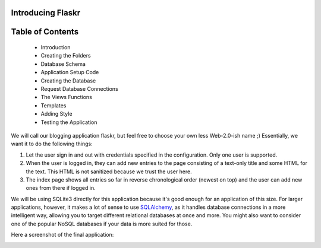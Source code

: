 Introducing Flaskr
==================

Table of Contents
==================

   * Introduction
   * Creating the Folders
   * Database Schema
   * Application Setup Code
   * Creating the Database
   * Request Database Connections
   * The Views Functions
   * Templates
   * Adding Style
   * Testing the Application

We will call our blogging application flaskr, but feel free to choose your own
less Web-2.0-ish name ;)  Essentially, we want it to do the following things:

1. Let the user sign in and out with credentials specified in the
   configuration.  Only one user is supported.
2. When the user is logged in, they can add new entries to the page
   consisting of a text-only title and some HTML for the text.  This HTML
   is not sanitized because we trust the user here.
3. The index page shows all entries so far in reverse chronological order
   (newest on top) and the user can add new ones from there if logged in.

We will be using SQLite3 directly for this application because it's good
enough for an application of this size.  For larger applications, however,
it makes a lot of sense to use `SQLAlchemy`_, as it handles database
connections in a more intelligent way, allowing you to target different
relational databases at once and more.  You might also want to consider
one of the popular NoSQL databases if your data is more suited for those.

Here a screenshot of the final application:

.. image:: ../static/flaskr.png
   :align: center
   :class: screenshot
   :alt: screenshot of the final application

.. _SQLAlchemy: http://www.sqlalchemy.org/